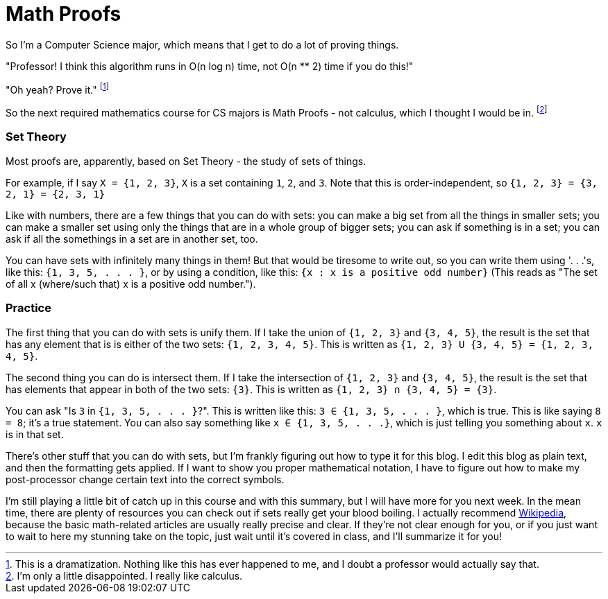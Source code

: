 = Math Proofs

So I'm a Computer Science major, which means that I get to do a lot of proving things.

"Professor! I think this algorithm runs in O(n log n) time, not O(n ** 2) time if you do this!"

"Oh yeah? Prove it." footnote:[This is a dramatization. Nothing like this has ever happened to me, and I doubt a professor would actually say that.]

So the next required mathematics course for CS majors is Math Proofs - not calculus, which I thought I would be in. footnote:[I'm only a little disappointed. I really like calculus.]

=== Set Theory

Most proofs are, apparently, based on Set Theory - the study of sets of things.

For example, if I say `X = {1, 2, 3}`, `X` is a set containing `1`, `2`, and `3`. Note that this is order-independent, so `{1, 2, 3} = {3, 2, 1} = {2, 3, 1}`

Like with numbers, there are a few things that you can do with sets: you can make a big set from all the things in smaller sets; you can make a smaller set using only the things that are in a whole group of bigger sets; you can ask if something is in a set; you can ask if all the somethings in a set are in another set, too.

You can have sets with infinitely many things in them! But that would be tiresome to write out, so you can write them using '. . .'s, like this: `{1, 3, 5, . . . }`, or by using a condition, like this: `{x : x is a positive odd number}` (This reads as "The set of all x (where/such that) x is a positive odd number.").

=== Practice

The first thing that you can do with sets is unify them. If I take the union of `{1, 2, 3}` and `{3, 4, 5}`, the result is the set that has any element that is is either of the two sets: `{1, 2, 3, 4, 5}`. This is written as `{1, 2, 3} U {3, 4, 5} = {1, 2, 3, 4, 5}`.

The second thing you can do is intersect them. If I take the intersection of `{1, 2, 3}` and `{3, 4, 5}`, the result is the set that has elements that appear in both of the two sets: `{3}`. This is written as `{1, 2, 3} ∩ {3, 4, 5} = {3}`.

You can ask "Is `3` in `{1, 3, 5, . . . }`?". This is written like this: `3 ∈ {1, 3, 5, . . . }`, which is true. This is like saying `8 = 8`; it's a true statement. You can also say something like `x ∈ {1, 3, 5, . . .}`, which is just telling you something about `x`. `x` is in that set.

There's other stuff that you can do with sets, but I'm frankly figuring out how to type it for this blog. I edit this blog as plain text, and then the formatting gets applied. If I want to show you proper mathematical notation, I have to figure out how to make my post-processor change certain text into the correct symbols.

I'm still playing a little bit of catch up in this course and with this summary, but I will have more for you next week. In the mean time, there are plenty of resources you can check out if sets really get your blood boiling. I actually recommend link:https://wikipedia.org[Wikipedia], because the basic math-related articles are usually really precise and clear. If they're not clear enough for you, or if you just want to wait to here my stunning take on the topic, just wait until it's covered in class, and I'll summarize it for you!
